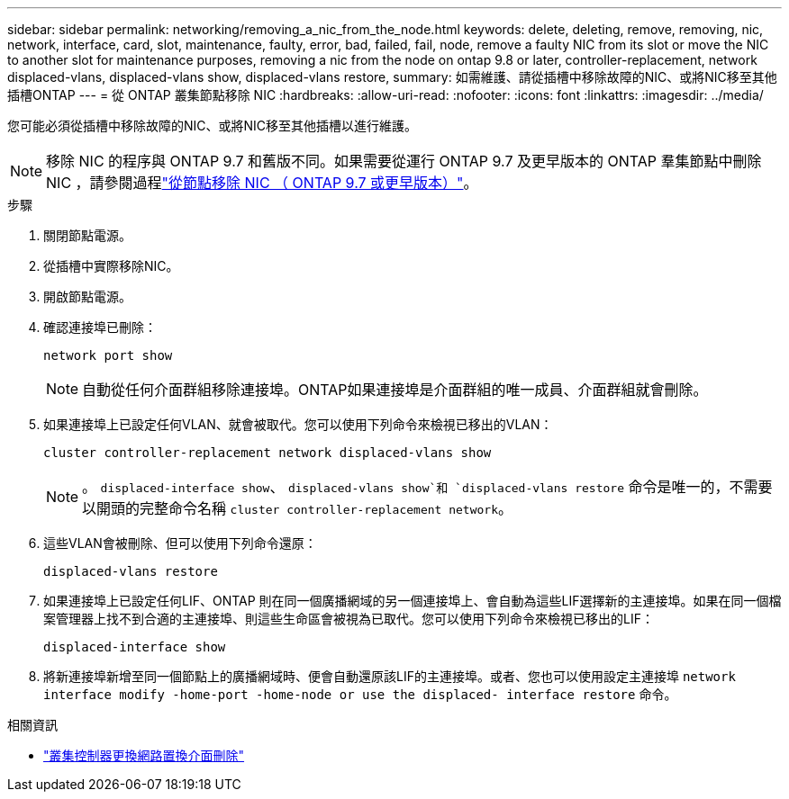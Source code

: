---
sidebar: sidebar 
permalink: networking/removing_a_nic_from_the_node.html 
keywords: delete, deleting, remove, removing, nic, network, interface, card, slot, maintenance, faulty, error, bad, failed, fail, node, remove a faulty NIC from its slot or move the NIC to another slot for maintenance purposes, removing a nic from the node on ontap 9.8 or later, controller-replacement, network displaced-vlans, displaced-vlans show, displaced-vlans restore, 
summary: 如需維護、請從插槽中移除故障的NIC、或將NIC移至其他插槽ONTAP 
---
= 從 ONTAP 叢集節點移除 NIC
:hardbreaks:
:allow-uri-read: 
:nofooter: 
:icons: font
:linkattrs: 
:imagesdir: ../media/


[role="lead"]
您可能必須從插槽中移除故障的NIC、或將NIC移至其他插槽以進行維護。


NOTE: 移除 NIC 的程序與 ONTAP 9.7 和舊版不同。如果需要從運行 ONTAP 9.7 及更早版本的 ONTAP 羣集節點中刪除 NIC ，請參閱過程link:https://docs.netapp.com/us-en/ontap-system-manager-classic/networking/remove_a_nic_from_the_node_97.html["從節點移除 NIC （ ONTAP 9.7 或更早版本）"^]。

.步驟
. 關閉節點電源。
. 從插槽中實際移除NIC。
. 開啟節點電源。
. 確認連接埠已刪除：
+
....
network port show
....
+

NOTE: 自動從任何介面群組移除連接埠。ONTAP如果連接埠是介面群組的唯一成員、介面群組就會刪除。

. 如果連接埠上已設定任何VLAN、就會被取代。您可以使用下列命令來檢視已移出的VLAN：
+
....
cluster controller-replacement network displaced-vlans show
....
+

NOTE: 。 `displaced-interface show`、 `displaced-vlans show`和 `displaced-vlans restore` 命令是唯一的，不需要以開頭的完整命令名稱 `cluster controller-replacement network`。

. 這些VLAN會被刪除、但可以使用下列命令還原：
+
....
displaced-vlans restore
....
. 如果連接埠上已設定任何LIF、ONTAP 則在同一個廣播網域的另一個連接埠上、會自動為這些LIF選擇新的主連接埠。如果在同一個檔案管理器上找不到合適的主連接埠、則這些生命區會被視為已取代。您可以使用下列命令來檢視已移出的LIF：
+
`displaced-interface show`

. 將新連接埠新增至同一個節點上的廣播網域時、便會自動還原該LIF的主連接埠。或者、您也可以使用設定主連接埠 `network interface modify -home-port -home-node or use the displaced- interface restore` 命令。


.相關資訊
* link:https://docs.netapp.com/us-en/ontap-cli/cluster-controller-replacement-network-displaced-interface-delete.html["叢集控制器更換網路置換介面刪除"^]

